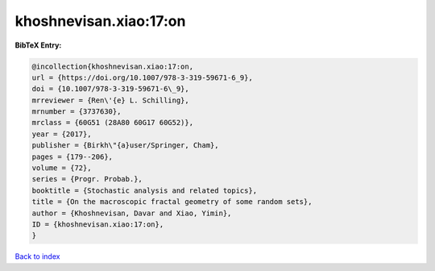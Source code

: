 khoshnevisan.xiao:17:on
=======================

.. :cite:t:`khoshnevisan.xiao:17:on`

.. bibliography:: ../../All.bib

**BibTeX Entry:**

.. code-block:: bibtex

   @incollection{khoshnevisan.xiao:17:on,
   url = {https://doi.org/10.1007/978-3-319-59671-6_9},
   doi = {10.1007/978-3-319-59671-6\_9},
   mrreviewer = {Ren\'{e} L. Schilling},
   mrnumber = {3737630},
   mrclass = {60G51 (28A80 60G17 60G52)},
   year = {2017},
   publisher = {Birkh\"{a}user/Springer, Cham},
   pages = {179--206},
   volume = {72},
   series = {Progr. Probab.},
   booktitle = {Stochastic analysis and related topics},
   title = {On the macroscopic fractal geometry of some random sets},
   author = {Khoshnevisan, Davar and Xiao, Yimin},
   ID = {khoshnevisan.xiao:17:on},
   }

`Back to index <../index>`_
